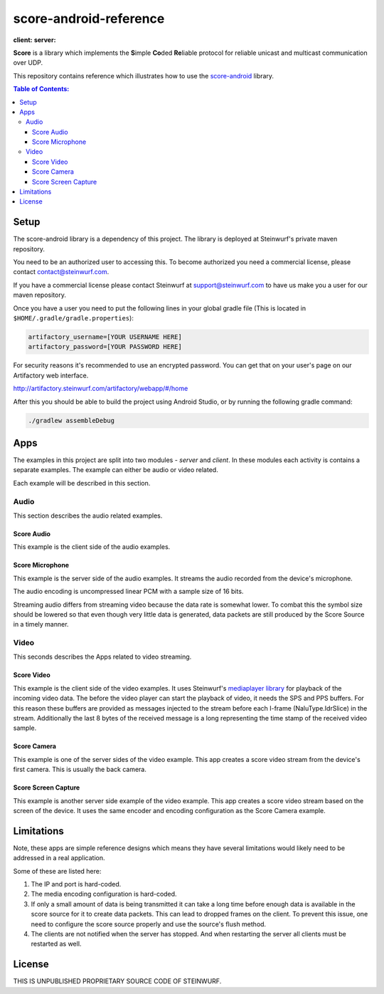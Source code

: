 =======================
score-android-reference
=======================
|buildbot| **client:** |API-16| **server:** |API-21|

**Score** is a library which implements the
**S**\ imple **Co**\ ded **Re**\ liable protocol for reliable unicast and
multicast communication over UDP.

This repository contains reference which illustrates how to use the
`score-android <https://github.com/steinwurf/score-android>`_ library.


.. contents:: Table of Contents:
   :local:

Setup
=====
The score-android library is a dependency of this project.
The library is deployed at Steinwurf's private maven repository.

You need to be an authorized user to accessing this.
To become authorized you need a commercial license, please contact
contact@steinwurf.com.

If you have a commercial license please contact Steinwurf at
support@steinwurf.com to have us make you a user for our maven repository.

Once you have a user you need to put the following lines in your global gradle
file (This is located in ``$HOME/.gradle/gradle.properties``):

.. code-block:: groovy

    artifactory_username=[YOUR USERNAME HERE]
    artifactory_password=[YOUR PASSWORD HERE]

For security reasons it's recommended to use an encrypted password.
You can get that on your user's page on our Artifactory web interface.

http://artifactory.steinwurf.com/artifactory/webapp/#/home

After this you should be able to build the project using Android Studio, or by
running the following gradle command:

.. code-block:: cmd

    ./gradlew assembleDebug

Apps
====
The examples in this project are split into two modules - `server` and `client`.
In these modules each activity is contains a separate examples. The example can
either be audio or video related.

Each example will be described in this section.

Audio
-----
This section describes the audio related examples.

Score Audio
...........

|Score Audio|

This example is the client side of the audio examples.

Score Microphone
................

|Score Microphone|

This example is the server side of the audio examples. It streams the audio
recorded from the device's microphone.

The audio encoding is uncompressed linear PCM with a sample size of 16 bits.

Streaming audio differs from streaming video because the data rate is
somewhat lower. To combat this the symbol size should be lowered so that even
though very little data is generated, data packets are still produced by
the Score Source in a timely manner.

Video
-----
This seconds describes the Apps related to video streaming.

Score Video
...........

|Score Video|

This example is the client side of the video examples.
It uses Steinwurf's `mediaplayer library <https://github.com/steinwurf/mediaplayer-android>`_ for playback of the incoming video data.
The before the video player can start the playback of video, it needs the SPS
and PPS buffers. For this reason these buffers are provided as messages injected
to the stream before each I-frame (NaluType.IdrSlice) in the stream.
Additionally the last 8 bytes of the received message is a long representing the
time stamp of the received video sample.

Score Camera
............

|Score Camera|

This example is one of the server sides of the video example. This app creates a
score video stream from the device's first camera. This is usually the back
camera.

Score Screen Capture
....................

|Score Screen Capture|

This example is another server side example of the video example.
This app creates a score video stream based on the screen of the device.
It uses the same encoder and encoding configuration as the Score Camera example.

Limitations
===========
Note, these apps are simple reference designs which means they have several
limitations would likely need to be addressed in a real application.

Some of these are listed here:

#. The IP and port is hard-coded.
#. The media encoding configuration is hard-coded.
#. If only a small amount of data is being transmitted it can take a long time
   before enough data is available in the score source for it to create data
   packets. This can lead to dropped frames on the client.
   To prevent this issue, one need to configure the score source properly and
   use the source's flush method.
#. The clients are not notified when the server has stopped. And when restarting
   the server all clients must be restarted as well.

License
=======
THIS IS UNPUBLISHED PROPRIETARY SOURCE CODE OF STEINWURF.

.. |buildbot| image:: http://buildbot.steinwurf.dk/svgstatus?project=score-android-reference
    :target: http://buildbot.steinwurf.dk/stats?projects=score-android-reference

.. |API-16| image:: https://img.shields.io/badge/API-16%2B-brightgreen.svg?style=flat
    :target: https://android-arsenal.com/api?level=16

.. |API-21| image:: https://img.shields.io/badge/API-21%2B-brightgreen.svg?style=flat
    :target: https://android-arsenal.com/api?level=21

.. |Score Video| image:: https://github.com/steinwurf/score-android-reference/raw/master/client/src/main/res/mipmap-mdpi/ic_launcher_round.png
    :width: 24
    :target: https://github.com/steinwurf/score-android-reference/blob/master/client/src/main/java/com/steinwurf/score/client_reference/video/VideoClientActivity.java

.. |Score Screen Capture| image:: https://github.com/steinwurf/score-android-reference/raw/master/server/src/main/res/mipmap-mdpi/ic_launcher1_round.png
    :width: 24
    :target: https://github.com/steinwurf/score-android-reference/blob/master/server/src/main/java/com/steinwurf/score/server_reference/video/ScreenCaptureActivity.java

.. |Score Camera| image:: https://github.com/steinwurf/score-android-reference/raw/master/server/src/main/res/mipmap-mdpi/ic_launcher2_round.png
    :width: 24
    :target: https://github.com/steinwurf/score-android-reference/blob/master/server/src/main/java/com/steinwurf/score/server_reference/video/CameraActivity.java

.. |Score Audio| image:: https://github.com/steinwurf/score-android-reference/raw/master/client/src/main/res/mipmap-mdpi/ic_launcher2_round.png
    :width: 24
    :target: https://github.com/steinwurf/score-android-reference/blob/master/client/src/main/java/com/steinwurf/score/client_reference/audio/AudioClientActivity.java

.. |Score Microphone| image:: https://github.com/steinwurf/score-android-reference/raw/master/server/src/main/res/mipmap-mdpi/ic_launcher3_round.png
    :width: 24
    :target: https://github.com/steinwurf/score-android-reference/blob/master/server/src/main/java/com/steinwurf/score/server_reference/audio/MicrophoneActivity.java
